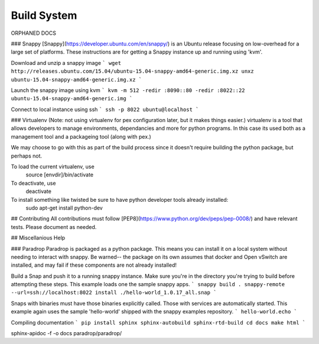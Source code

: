Build System
====================================

ORPHANED DOCS

### Snappy
[Snappy](https://developer.ubuntu.com/en/snappy/) is an Ubuntu release focusing on low-overhead for a large set of platforms. These instructions are for getting a Snappy instance up and running using 'kvm'. 

Download and unzip a snappy image 
```
wget http://releases.ubuntu.com/15.04/ubuntu-15.04-snappy-amd64-generic.img.xz
unxz ubuntu-15.04-snappy-amd64-generic.img.xz
```

Launch the snappy image using kvm
```
kvm -m 512 -redir :8090::80 -redir :8022::22 ubuntu-15.04-snappy-amd64-generic.img
```

Connect to local instance using ssh
```
ssh -p 8022 ubuntu@localhost
```


### Virtualenv
(Note: not using virtualenv for pex configuration later, but it makes things easier.)
virtualenv is a tool that allows developers to manage environments, dependancies and more for python programs. In this case its used both as a management tool and a packageing tool (along with pex.)

We may choose to go with this as part of the build process since it doesn't require building the python package, but perhaps not. 

To load the current virtualenv, use 
    source [envdir]/bin/activate

To deactivate, use
    deactivate

To install something like twisted be sure to have python developer tools already installed:
    sudo apt-get install python-dev

## Contributing
All contributions must follow [PEP8](https://www.python.org/dev/peps/pep-0008/) and have relevant tests. Please document as needed. 

## Miscellanious Help


### Paradrop
Paradrop is packaged as a python package. This means you can install it on a local system without needing to interact with snappy. Be warned-- the package on its own assumes that docker and Open vSwitch are installed, and may fail if these components are not already installed!




Build a Snap and push it to a running snappy instance. Make sure you're in the directory you're trying to build before attempting these steps. This example loads one the sample snappy apps. 
```
snappy build .
snappy-remote --url=ssh://localhost:8022 install ./hello-world_1.0.17_all.snap
```

Snaps with binaries must have those binaries explicitly called. Those with services are automatically started. This example again uses the sample 'hello-world' shipped with the snappy examples repository.
```
hello-world.echo
```

Compiling documentation
```
pip install sphinx sphinx-autobuild sphinx-rtd-build
cd docs
make html
```

sphinx-apidoc -f -o docs paradrop/paradrop/




